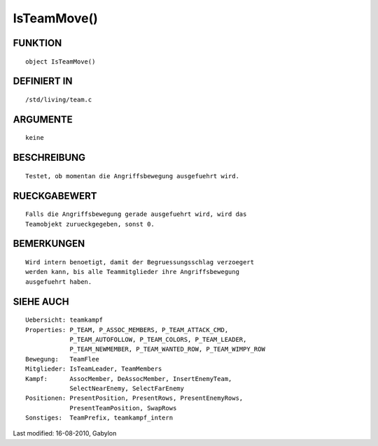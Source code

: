 IsTeamMove()
============

FUNKTION
--------
::

        object IsTeamMove()

DEFINIERT IN
------------
::

        /std/living/team.c

ARGUMENTE
---------
::

        keine

BESCHREIBUNG
------------
::

        Testet, ob momentan die Angriffsbewegung ausgefuehrt wird.

RUECKGABEWERT
-------------
::

        Falls die Angriffsbewegung gerade ausgefuehrt wird, wird das
        Teamobjekt zurueckgegeben, sonst 0.

BEMERKUNGEN
-----------
::

        Wird intern benoetigt, damit der Begruessungsschlag verzoegert
        werden kann, bis alle Teammitglieder ihre Angriffsbewegung
        ausgefuehrt haben.

SIEHE AUCH
----------
::

        Uebersicht: teamkampf
        Properties: P_TEAM, P_ASSOC_MEMBERS, P_TEAM_ATTACK_CMD,
                    P_TEAM_AUTOFOLLOW, P_TEAM_COLORS, P_TEAM_LEADER,
                    P_TEAM_NEWMEMBER, P_TEAM_WANTED_ROW, P_TEAM_WIMPY_ROW
        Bewegung:   TeamFlee
        Mitglieder: IsTeamLeader, TeamMembers
        Kampf:      AssocMember, DeAssocMember, InsertEnemyTeam,
                    SelectNearEnemy, SelectFarEnemy
        Positionen: PresentPosition, PresentRows, PresentEnemyRows,
                    PresentTeamPosition, SwapRows
        Sonstiges:  TeamPrefix, teamkampf_intern


Last modified: 16-08-2010, Gabylon

